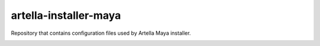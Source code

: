 artella-installer-maya
============================================================

Repository that contains configuration files used by Artella Maya installer.

.. image:: https://github.com/artella/artella-installer-maya/workflows/Python%20package/badge.svg
    :target: https://github.com/artella/artella-installer-maya/actions?query=workflow%3A%22Python+package%22

.. image:: https://github.com/artella/artella-installer-maya/workflows/Create%20Release/badge.svg
    :target: https://github.com/artella/artella-installer-maya/actions?query=workflow%3A%22Create+Release%22

.. image:: https://img.shields.io/pypi/v/artella-installer-maya?branch=master&kill_cache=1
    :target: https://pypi.org/project/artella-installer-maya

